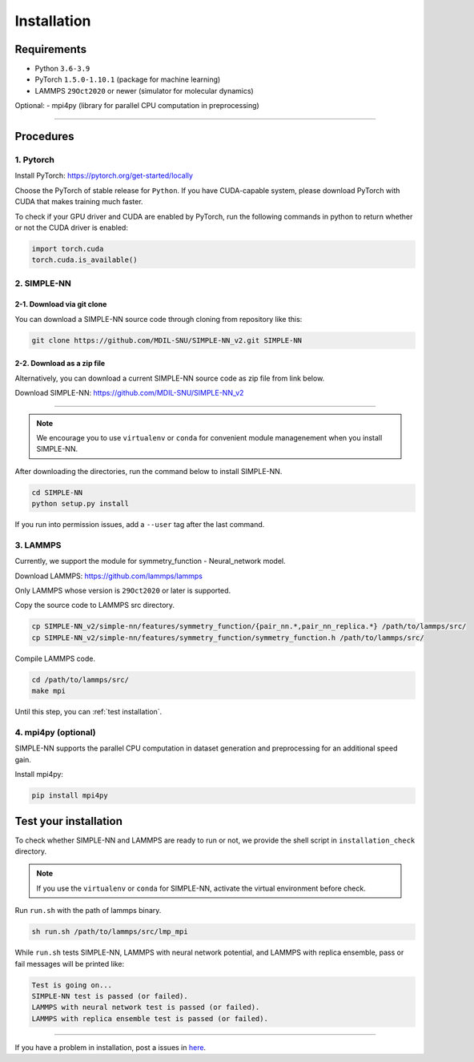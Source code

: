 .. _install:

============
Installation
============

------------
Requirements
------------
- Python ``3.6-3.9``
- PyTorch ``1.5.0-1.10.1`` (package for machine learning)
- LAMMPS ``29Oct2020`` or newer (simulator for molecular dynamics)


Optional:
- mpi4py (library for parallel CPU computation in preprocessing)

----

----------
Procedures
----------

1. Pytorch
----------
Install PyTorch: https://pytorch.org/get-started/locally

Choose the PyTorch of stable release for ``Python``. If you have CUDA-capable system, please download PyTorch with CUDA that makes training much faster.

To check if your GPU driver and CUDA are enabled by PyTorch, run the following commands in python to return whether or not the CUDA driver is enabled: 

.. code-block:: python

    import torch.cuda
    torch.cuda.is_available()

2. SIMPLE-NN
------------

2-1. Download via git clone
===========================
You can download a SIMPLE-NN source code through cloning from repository like this:

.. code-block:: bash

    git clone https://github.com/MDIL-SNU/SIMPLE-NN_v2.git SIMPLE-NN

2-2. Download as a zip file
===========================
Alternatively, you can download a current SIMPLE-NN source code as zip file from link below. 

Download SIMPLE-NN: https://github.com/MDIL-SNU/SIMPLE-NN_v2

----

.. note::
    We encourage you to use ``virtualenv`` or ``conda`` for convenient module managenement when you install SIMPLE-NN.

After downloading the directories, run the command below to install SIMPLE-NN.

.. code-block:: bash

    cd SIMPLE-NN
    python setup.py install

If you run into permission issues, add a ``--user`` tag after the last command.

3. LAMMPS
---------
Currently, we support the module for symmetry_function - Neural_network model.

Download LAMMPS: https://github.com/lammps/lammps

Only LAMMPS whose version is ``29Oct2020`` or later is supported.

Copy the source code to LAMMPS src directory.

.. code-block:: bash

    cp SIMPLE-NN_v2/simple-nn/features/symmetry_function/{pair_nn.*,pair_nn_replica.*} /path/to/lammps/src/
    cp SIMPLE-NN_v2/simple-nn/features/symmetry_function/symmetry_function.h /path/to/lammps/src/

Compile LAMMPS code.

.. code-block:: bash

    cd /path/to/lammps/src/
    make mpi

Until this step, you can :ref:`test installation`. 

4. mpi4py (optional)
--------------------
SIMPLE-NN supports the parallel CPU computation in dataset generation and preprocessing for an additional speed gain.

Install mpi4py:

.. code-block:: bash

    pip install mpi4py

.. _test installation:

----------------------
Test your installation
----------------------
To check whether SIMPLE-NN and LAMMPS are ready to run or not,
we provide the shell script in ``installation_check`` directory.

.. note::
    If you use the ``virtualenv`` or ``conda`` for SIMPLE-NN, activate the virtual environment before check.

Run ``run.sh`` with the path of lammps binary.

.. code-block:: bash

    sh run.sh /path/to/lammps/src/lmp_mpi

While ``run.sh`` tests SIMPLE-NN, LAMMPS with neural network potential, and LAMMPS with replica ensemble,
pass or fail messages will be printed like:

.. code-block:: bash
    
    Test is going on...
    SIMPLE-NN test is passed (or failed).
    LAMMPS with neural network test is passed (or failed).
    LAMMPS with replica ensemble test is passed (or failed).

-----

If you have a problem in installation, post a issues in here_. 

.. _here: https://github.com/MDIL-SNU/SIMPLE-NN_v2/issues
